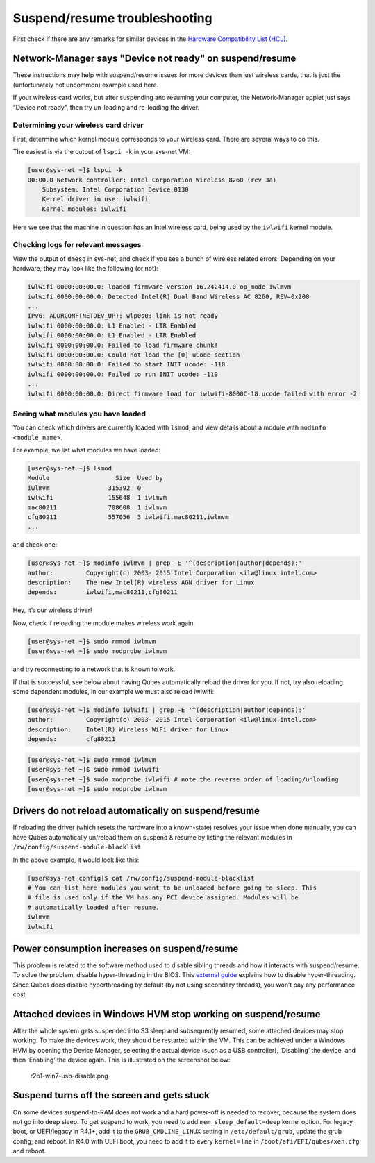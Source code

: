 ==============================
Suspend/resume troubleshooting
==============================


First check if there are any remarks for similar devices in the
`Hardware Compatibility List (HCL) <https://www.qubes-os.org/hcl/>`__.

Network-Manager says "Device not ready" on suspend/resume
---------------------------------------------------------


These instructions may help with suspend/resume issues for more devices
than just wireless cards, that is just the (unfortunately not uncommon)
example used here.

If your wireless card works, but after suspending and resuming your
computer, the Network-Manager applet just says “Device not ready”, then
try un-loading and re-loading the driver.

Determining your wireless card driver
^^^^^^^^^^^^^^^^^^^^^^^^^^^^^^^^^^^^^


First, determine which kernel module corresponds to your wireless card.
There are several ways to do this.

The easiest is via the output of ``lspci -k`` in your sys-net VM:

.. code:: bash

      [user@sys-net ~]$ lspci -k
      00:00.0 Network controller: Intel Corporation Wireless 8260 (rev 3a)
          Subsystem: Intel Corporation Device 0130
          Kernel driver in use: iwlwifi
          Kernel modules: iwlwifi



Here we see that the machine in question has an Intel wireless card,
being used by the ``iwlwifi`` kernel module.

Checking logs for relevant messages
^^^^^^^^^^^^^^^^^^^^^^^^^^^^^^^^^^^


View the output of ``dmesg`` in sys-net, and check if you see a bunch of
wireless related errors. Depending on your hardware, they may look like
the following (or not):

.. code:: bash

      iwlwifi 0000:00:00.0: loaded firmware version 16.242414.0 op_mode iwlmvm
      iwlwifi 0000:00:00.0: Detected Intel(R) Dual Band Wireless AC 8260, REV=0x208
      ...
      IPv6: ADDRCONF(NETDEV_UP): wlp0s0: link is not ready
      iwlwifi 0000:00:00.0: L1 Enabled - LTR Enabled
      iwlwifi 0000:00:00.0: L1 Enabled - LTR Enabled
      iwlwifi 0000:00:00.0: Failed to load firmware chunk!
      iwlwifi 0000:00:00.0: Could not load the [0] uCode section
      iwlwifi 0000:00:00.0: Failed to start INIT ucode: -110
      iwlwifi 0000:00:00.0: Failed to run INIT ucode: -110
      ...
      iwlwifi 0000:00:00.0: Direct firmware load for iwlwifi-8000C-18.ucode failed with error -2



Seeing what modules you have loaded
^^^^^^^^^^^^^^^^^^^^^^^^^^^^^^^^^^^


You can check which drivers are currently loaded with ``lsmod``, and
view details about a module with ``modinfo <module_name>``.

For example, we list what modules we have loaded:

.. code:: bash

      [user@sys-net ~]$ lsmod
      Module                  Size  Used by
      iwlmvm                315392  0
      iwlwifi               155648  1 iwlmvm
      mac80211              708608  1 iwlmvm
      cfg80211              557056  3 iwlwifi,mac80211,iwlmvm
      ...



and check one:

.. code:: bash

      [user@sys-net ~]$ modinfo iwlmvm | grep -E '^(description|author|depends):'
      author:         Copyright(c) 2003- 2015 Intel Corporation <ilw@linux.intel.com>
      description:    The new Intel(R) wireless AGN driver for Linux
      depends:        iwlwifi,mac80211,cfg80211



Hey, it’s our wireless driver!

Now, check if reloading the module makes wireless work again:

.. code:: bash

      [user@sys-net ~]$ sudo rmmod iwlmvm
      [user@sys-net ~]$ sudo modprobe iwlmvm



and try reconnecting to a network that is known to work.

If that is successful, see below about having Qubes automatically reload
the driver for you. If not, try also reloading some dependent modules,
in our example we must also reload iwlwifi:

.. code:: bash

      [user@sys-net ~]$ modinfo iwlwifi | grep -E '^(description|author|depends):'
      author:         Copyright(c) 2003- 2015 Intel Corporation <ilw@linux.intel.com>
      description:    Intel(R) Wireless WiFi driver for Linux
      depends:        cfg80211



.. code:: bash

      [user@sys-net ~]$ sudo rmmod iwlmvm
      [user@sys-net ~]$ sudo rmmod iwlwifi
      [user@sys-net ~]$ sudo modprobe iwlwifi # note the reverse order of loading/unloading
      [user@sys-net ~]$ sudo modprobe iwlmvm



Drivers do not reload automatically on suspend/resume
-----------------------------------------------------


If reloading the driver (which resets the hardware into a known-state)
resolves your issue when done manually, you can have Qubes automatically
un/reload them on suspend & resume by listing the relevant modules in
``/rw/config/suspend-module-blacklist``.

In the above example, it would look like this:

.. code:: bash

      [user@sys-net config]$ cat /rw/config/suspend-module-blacklist
      # You can list here modules you want to be unloaded before going to sleep. This
      # file is used only if the VM has any PCI device assigned. Modules will be
      # automatically loaded after resume.
      iwlmvm
      iwlwifi



Power consumption increases on suspend/resume
---------------------------------------------


This problem is related to the software method used to disable sibling
threads and how it interacts with suspend/resume. To solve the problem,
disable hyper-threading in the BIOS. This `external guide <https://www.pcmag.com/news/how-to-disable-hyperthreading>`__
explains how to disable hyper-threading. Since Qubes does disable
hyperthreading by default (by not using secondary threads), you won’t
pay any performance cost.

Attached devices in Windows HVM stop working on suspend/resume
--------------------------------------------------------------


After the whole system gets suspended into S3 sleep and subsequently
resumed, some attached devices may stop working. To make the devices
work, they should be restarted within the VM. This can be achieved under
a Windows HVM by opening the Device Manager, selecting the actual device
(such as a USB controller), ‘Disabling’ the device, and then ‘Enabling’
the device again. This is illustrated on the screenshot below:

.. figure:: /attachment/doc/r2b1-win7-usb-disable.png
   :alt: r2b1-win7-usb-disable.png

   r2b1-win7-usb-disable.png

Suspend turns off the screen and gets stuck
-------------------------------------------


On some devices suspend-to-RAM does not work and a hard power-off is
needed to recover, because the system does not go into deep sleep. To
get suspend to work, you need to add ``mem_sleep_default=deep`` kernel
option. For legacy boot, or UEFI/legacy in R4.1+, add it to the
``GRUB_CMDLINE_LINUX`` setting in ``/etc/default/grub``, update the grub
config, and reboot. In R4.0 with UEFI boot, you need to add it to every
``kernel=`` line in ``/boot/efi/EFI/qubes/xen.cfg`` and reboot.
